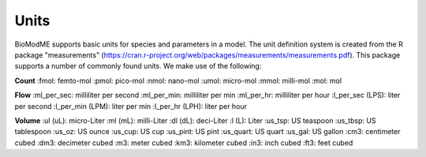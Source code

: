 Units 
===================

BioModME supports basic units for species and parameters in a model. The unit 
definition system is created from the R package "measurements" 
(https://cran.r-project.org/web/packages/measurements/measurements.pdf). This 
package supports a number of commonly found units.  We make use of the 
following:

**Count**
:fmol: femto-mol
:pmol: pico-mol
:nmol: nano-mol
:umol: micro-mol
:mmol: milli-mol
:mol: mol

**Flow**
:ml_per_sec: milliliter per second
:ml_per_min: milliliter per min
:ml_per_hr: milliliter per hour
:l_per_sec (LPS): liter per second 
:l_per_min (LPM): liter per min 
:l_per_hr (LPH): liter per hour 


**Volume**
:ul (uL): micro-Liter
:ml (mL): milli-Liter
:dl (dL): deci-Liter
:l (L): Liter
:us_tsp: US teaspoon
:us_tbsp: US tablespoon
:us_oz: US ounce
:us_cup: US cup
:us_pint: US pint
:us_quart: US quart 
:us_gal: US gallon
:cm3: centimeter cubed
:dm3: decimeter cubed
:m3: meter cubed
:km3: kilometer cubed
:in3: inch cubed
:ft3: feet cubed
